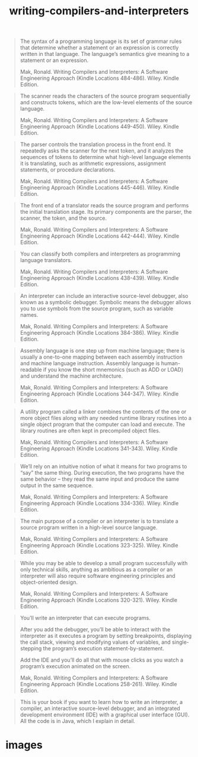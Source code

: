 # _*_ mode:org _*_
#+TITLE: writing-compilers-and-interpreters
#+STARTUP: indent
#+OPTIONS: toc:nil



#+BEGIN_QUOTE
The syntax of a programming language is its set of grammar rules that
determine whether a statement or an expression is correctly written in
that language. The language’s semantics give meaning to a statement or
an expression.

Mak, Ronald. Writing Compilers and Interpreters: A Software Engineering Approach (Kindle Locations 484-486). Wiley. Kindle Edition. 
#+END_QUOTE

#+BEGIN_QUOTE
The scanner reads the characters of the source program sequentially
and constructs tokens, which are the low-level elements of the source
language.

Mak, Ronald. Writing Compilers and Interpreters: A Software Engineering Approach (Kindle Locations 449-450). Wiley. Kindle Edition. 
#+END_QUOTE

#+BEGIN_QUOTE
The parser controls the translation process in the front end. It
repeatedly asks the scanner for the next token, and it analyzes the
sequences of tokens to determine what high-level language elements it
is translating, such as arithmetic expressions, assignment statements,
or procedure declarations.

Mak, Ronald. Writing Compilers and Interpreters: A Software Engineering Approach (Kindle Locations 445-446). Wiley. Kindle Edition. 
#+END_QUOTE

#+BEGIN_QUOTE
The front end of a translator reads the source program and performs
the initial translation stage. Its primary components are the parser,
the scanner, the token, and the source.

Mak, Ronald. Writing Compilers and Interpreters: A Software Engineering Approach (Kindle Locations 442-444). Wiley. Kindle Edition. 
#+END_QUOTE

#+BEGIN_QUOTE
You can classify both compilers and interpreters as programming
language translators.

Mak, Ronald. Writing Compilers and Interpreters: A Software Engineering Approach (Kindle Locations 438-439). Wiley. Kindle Edition. 
#+END_QUOTE

#+BEGIN_QUOTE
An interpreter can include an interactive source-level debugger, also
known as a symbolic debugger. Symbolic means the debugger allows you
to use symbols from the source program, such as variable names.

Mak, Ronald. Writing Compilers and Interpreters: A Software Engineering Approach (Kindle Locations 384-386). Wiley. Kindle Edition. 
#+END_QUOTE

#+BEGIN_QUOTE
Assembly language is one step up from machine language; there is
usually a one-to-one mapping between each assembly instruction and
machine language instruction. Assembly language is human-readable if
you know the short mnemonics (such as ADD or LOAD) and understand the
machine architecture.

Mak, Ronald. Writing Compilers and Interpreters: A Software Engineering Approach (Kindle Locations 344-347). Wiley. Kindle Edition. 
#+END_QUOTE

#+BEGIN_QUOTE
A utility program called a linker combines the contents of the one or
more object files along with any needed runtime library routines into
a single object program that the computer can load and execute. The
library routines are often kept in precompiled object files.

Mak, Ronald. Writing Compilers and Interpreters: A Software
Engineering Approach (Kindle Locations 341-343). Wiley. Kindle
Edition.
#+END_QUOTE

#+BEGIN_QUOTE
We’ll rely on an intuitive notion of what it means for two programs to
“say” the same thing. During execution, the two programs have the same
behavior – they read the same input and produce the same output in the
same sequence.

Mak, Ronald. Writing Compilers and Interpreters: A Software Engineering Approach (Kindle Locations 334-336). Wiley. Kindle Edition. 
#+END_QUOTE


#+BEGIN_QUOTE
The main purpose of a compiler or an interpreter is to translate a
source program written in a high-level source language.

Mak, Ronald. Writing Compilers and Interpreters: A Software Engineering Approach (Kindle Locations 323-325). Wiley. Kindle Edition. 
#+END_QUOTE


#+BEGIN_QUOTE
While you may be able to develop a small program successfully with
only technical skills, anything as ambitious as a compiler or an
interpreter will also require software engineering principles and
object-oriented design.

Mak, Ronald. Writing Compilers and Interpreters: A Software
Engineering Approach (Kindle Locations 320-321). Wiley. Kindle
Edition.
#+END_QUOTE

#+BEGIN_QUOTE
You’ll write an interpreter that can execute programs. 

After you add the debugger, you’ll be able to interact with the
interpreter as it executes a program by setting breakpoints,
displaying the call stack, viewing and modifying values of variables,
and single-stepping the program’s execution
statement-by-statement.

Add the IDE and you’ll do all that with mouse clicks as you watch a
program’s execution animated on the screen.

Mak, Ronald. Writing Compilers and Interpreters: A Software Engineering Approach (Kindle Locations 258-261). Wiley. Kindle Edition. 
#+END_QUOTE

#+BEGIN_QUOTE
This is your book if you want to learn how to write an interpreter, a
compiler, an interactive source-level debugger, and an integrated
development environment (IDE) with a graphical user interface
(GUI). All the code is in Java, which I explain in detail.

#+END_QUOTE
* images
[[./img/compiler-front-end.png]]













# Local Variables:
# eval: (wiki-mode)
# End:

